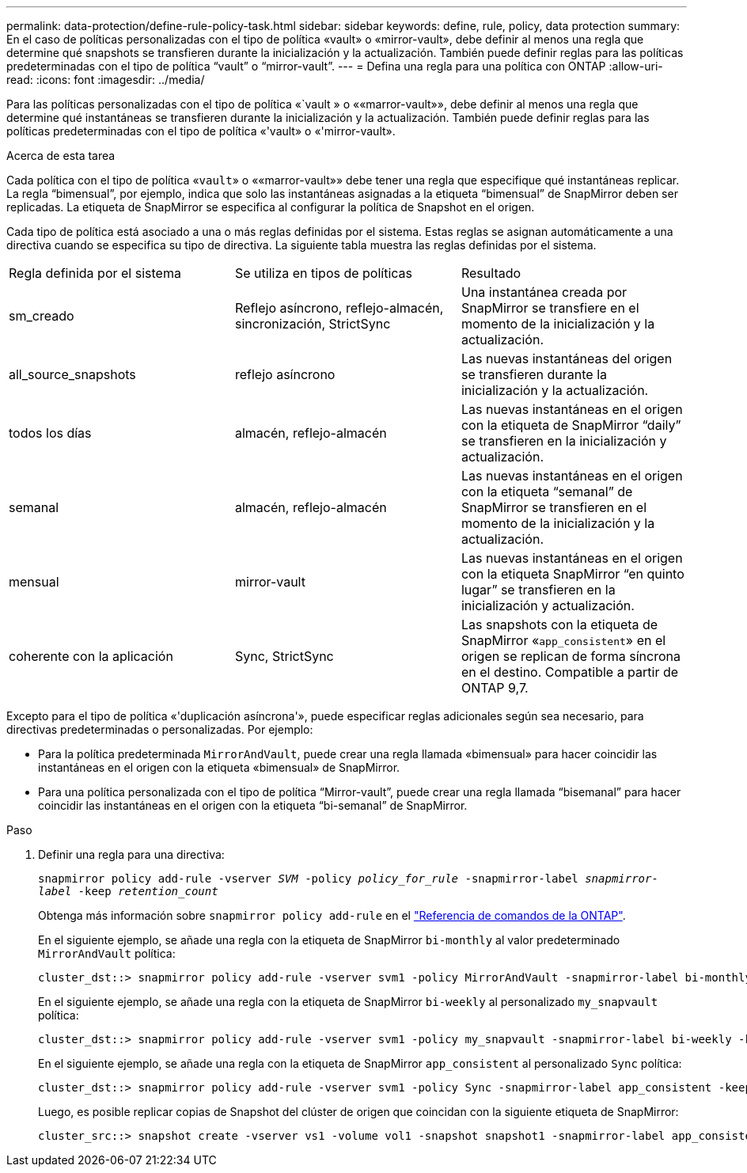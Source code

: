 ---
permalink: data-protection/define-rule-policy-task.html 
sidebar: sidebar 
keywords: define, rule, policy, data protection 
summary: En el caso de políticas personalizadas con el tipo de política «vault» o «mirror-vault», debe definir al menos una regla que determine qué snapshots se transfieren durante la inicialización y la actualización. También puede definir reglas para las políticas predeterminadas con el tipo de política “vault” o “mirror-vault”. 
---
= Defina una regla para una política con ONTAP
:allow-uri-read: 
:icons: font
:imagesdir: ../media/


[role="lead"]
Para las políticas personalizadas con el tipo de política «`vault » o ««marror-vault»», debe definir al menos una regla que determine qué instantáneas se transfieren durante la inicialización y la actualización. También puede definir reglas para las políticas predeterminadas con el tipo de política «'vault» o «'mirror-vault».

.Acerca de esta tarea
Cada política con el tipo de política «`vault`» o ««marror-vault»» debe tener una regla que especifique qué instantáneas replicar. La regla “bimensual”, por ejemplo, indica que solo las instantáneas asignadas a la etiqueta “bimensual” de SnapMirror deben ser replicadas. La etiqueta de SnapMirror se especifica al configurar la política de Snapshot en el origen.

Cada tipo de política está asociado a una o más reglas definidas por el sistema. Estas reglas se asignan automáticamente a una directiva cuando se especifica su tipo de directiva. La siguiente tabla muestra las reglas definidas por el sistema.

[cols="3*"]
|===


| Regla definida por el sistema | Se utiliza en tipos de políticas | Resultado 


 a| 
sm_creado
 a| 
Reflejo asíncrono, reflejo-almacén, sincronización, StrictSync
 a| 
Una instantánea creada por SnapMirror se transfiere en el momento de la inicialización y la actualización.



 a| 
all_source_snapshots
 a| 
reflejo asíncrono
 a| 
Las nuevas instantáneas del origen se transfieren durante la inicialización y la actualización.



 a| 
todos los días
 a| 
almacén, reflejo-almacén
 a| 
Las nuevas instantáneas en el origen con la etiqueta de SnapMirror “daily” se transfieren en la inicialización y actualización.



 a| 
semanal
 a| 
almacén, reflejo-almacén
 a| 
Las nuevas instantáneas en el origen con la etiqueta “semanal” de SnapMirror se transfieren en el momento de la inicialización y la actualización.



 a| 
mensual
 a| 
mirror-vault
 a| 
Las nuevas instantáneas en el origen con la etiqueta SnapMirror “en quinto lugar” se transfieren en la inicialización y actualización.



 a| 
coherente con la aplicación
 a| 
Sync, StrictSync
 a| 
Las snapshots con la etiqueta de SnapMirror «`app_consistent`» en el origen se replican de forma síncrona en el destino. Compatible a partir de ONTAP 9,7.

|===
Excepto para el tipo de política «'duplicación asíncrona'», puede especificar reglas adicionales según sea necesario, para directivas predeterminadas o personalizadas. Por ejemplo:

* Para la política predeterminada `MirrorAndVault`, puede crear una regla llamada «bimensual» para hacer coincidir las instantáneas en el origen con la etiqueta «bimensual» de SnapMirror.
* Para una política personalizada con el tipo de política “Mirror-vault”, puede crear una regla llamada “bisemanal” para hacer coincidir las instantáneas en el origen con la etiqueta “bi-semanal” de SnapMirror.


.Paso
. Definir una regla para una directiva:
+
`snapmirror policy add-rule -vserver _SVM_ -policy _policy_for_rule_ -snapmirror-label _snapmirror-label_ -keep _retention_count_`

+
Obtenga más información sobre `snapmirror policy add-rule` en el link:https://docs.netapp.com/us-en/ontap-cli/snapmirror-policy-add-rule.html["Referencia de comandos de la ONTAP"^].

+
En el siguiente ejemplo, se añade una regla con la etiqueta de SnapMirror `bi-monthly` al valor predeterminado `MirrorAndVault` política:

+
[listing]
----
cluster_dst::> snapmirror policy add-rule -vserver svm1 -policy MirrorAndVault -snapmirror-label bi-monthly -keep 6
----
+
En el siguiente ejemplo, se añade una regla con la etiqueta de SnapMirror `bi-weekly` al personalizado `my_snapvault` política:

+
[listing]
----
cluster_dst::> snapmirror policy add-rule -vserver svm1 -policy my_snapvault -snapmirror-label bi-weekly -keep 26
----
+
En el siguiente ejemplo, se añade una regla con la etiqueta de SnapMirror `app_consistent` al personalizado `Sync` política:

+
[listing]
----
cluster_dst::> snapmirror policy add-rule -vserver svm1 -policy Sync -snapmirror-label app_consistent -keep 1
----
+
Luego, es posible replicar copias de Snapshot del clúster de origen que coincidan con la siguiente etiqueta de SnapMirror:

+
[listing]
----
cluster_src::> snapshot create -vserver vs1 -volume vol1 -snapshot snapshot1 -snapmirror-label app_consistent
----

